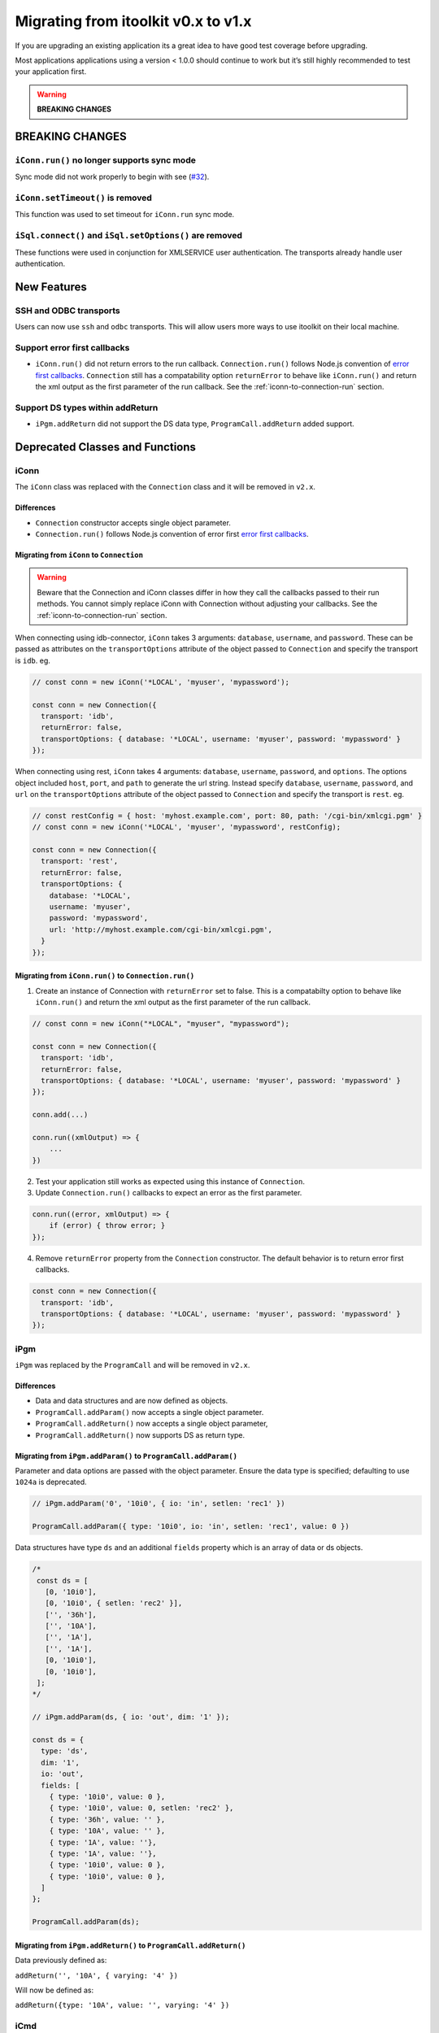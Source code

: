 Migrating from itoolkit v0.x to v1.x
************************************

If you are upgrading an existing application its a great idea to have
good test coverage before upgrading.

Most applications applications using a version < 1.0.0 should continue
to work but it’s still highly recommended to test your application
first.

.. WARNING::
   **BREAKING CHANGES**

BREAKING CHANGES
================

``iConn.run()`` no longer supports sync mode
--------------------------------------------

Sync mode did not work properly to begin with see
(`#32 <https://github.com/IBM/nodejs-itoolkit/issues/32>`__).

``iConn.setTimeout()`` is removed
----------------------------------

This function was used to set timeout for ``iConn.run`` sync mode.

``iSql.connect()`` and ``iSql.setOptions()`` are removed
--------------------------------------------------------

These functions were used in conjunction for XMLSERVICE user
authentication. The transports already handle user authentication.

New Features
============

SSH and ODBC transports
-----------------------

Users can now use ``ssh`` and ``odbc`` transports. This will allow users
more ways to use itoolkit on their local machine.

Support error first callbacks
-----------------------------

-  ``iConn.run()`` did not return errors to the run callback.
   ``Connection.run()`` follows Node.js convention of `error first
   callbacks <https://nodejs.org/api/errors.html#errors_error_first_callbacks>`__.
   ``Connection`` still has a compatability option ``returnError`` to
   behave like ``iConn.run()`` and return the xml output as the first
   parameter of the run callback. See the :ref:`iconn-to-connection-run` section.


Support DS types within addReturn
---------------------------------

-  ``iPgm.addReturn`` did not support the DS data type,
   ``ProgramCall.addReturn`` added support.

Deprecated Classes and Functions
================================

iConn
-----

The ``iConn`` class was replaced with the ``Connection`` class and it
will be removed in ``v2.x``.

Differences
^^^^^^^^^^^

-  ``Connection`` constructor accepts single object parameter.
-  ``Connection.run()`` follows Node.js convention of error first `error
   first
   callbacks <https://nodejs.org/api/errors.html#errors_error_first_callbacks>`__.

Migrating from ``iConn`` to ``Connection``
^^^^^^^^^^^^^^^^^^^^^^^^^^^^^^^^^^^^^^^^^^^^^^^^^^^^^^

.. WARNING::
   Beware that the Connection and iConn classes differ in how they call the callbacks
   passed to their run methods. You cannot simply replace iConn with Connection without adjusting
   your callbacks. See the :ref:`iconn-to-connection-run` section.

When connecting using idb-connector, ``iConn`` takes 3 arguments: ``database``, ``username``, 
and ``password``. These can be passed as attributes on the ``transportOptions`` attribute of the 
object passed to ``Connection`` and specify the transport is ``idb``. eg.

.. code:: js

   // const conn = new iConn('*LOCAL', 'myuser', 'mypassword');

   const conn = new Connection({
     transport: 'idb',
     returnError: false,
     transportOptions: { database: '*LOCAL', username: 'myuser', password: 'mypassword' }
   });

When connecting using rest, ``iConn`` takes 4 arguments: ``database``, ``username``, ``password``,
and ``options``. The options object included ``host``, ``port``, and ``path`` to 
generate the url string. Instead specify ``database``, ``username``, ``password``, and ``url`` 
on the ``transportOptions`` attribute of the object passed to ``Connection`` and specify the 
transport is ``rest``. eg.

.. code:: js

   // const restConfig = { host: 'myhost.example.com', port: 80, path: '/cgi-bin/xmlcgi.pgm' }
   // const conn = new iConn('*LOCAL', 'myuser', 'mypassword', restConfig);

   const conn = new Connection({
     transport: 'rest',
     returnError: false,
     transportOptions: {
       database: '*LOCAL',
       username: 'myuser',
       password: 'mypassword',
       url: 'http://myhost.example.com/cgi-bin/xmlcgi.pgm',
     }
   });

.. _iconn-to-connection-run:

Migrating from ``iConn.run()`` to ``Connection.run()``
^^^^^^^^^^^^^^^^^^^^^^^^^^^^^^^^^^^^^^^^^^^^^^^^^^^^^^

1. Create an instance of Connection with ``returnError`` set to false.
   This is a compatabilty option to behave like ``iConn.run()`` and
   return the xml output as the first parameter of the run callback.

.. code:: js

   // const conn = new iConn("*LOCAL", "myuser", "mypassword");

   const conn = new Connection({
     transport: 'idb',
     returnError: false,
     transportOptions: { database: '*LOCAL', username: 'myuser', password: 'mypassword' }
   });

   conn.add(...)

   conn.run((xmlOutput) => {
       ...
   })

2. Test your application still works as expected using this instance of
   ``Connection``.

3. Update ``Connection.run()`` callbacks to expect an error as the first
   parameter.

.. code:: js

   conn.run((error, xmlOutput) => {
       if (error) { throw error; }
   });

4. Remove ``returnError`` property from the ``Connection`` constructor.
   The default behavior is to return error first callbacks.

.. code:: js

   const conn = new Connection({
     transport: 'idb',
     transportOptions: { database: '*LOCAL', username: 'myuser', password: 'mypassword' }
   });

iPgm
----

``iPgm`` was replaced by the ``ProgramCall`` and will be removed in
``v2.x``.

Differences
^^^^^^^^^^^

-  Data and data structures and are now defined as objects.
-  ``ProgramCall.addParam()`` now accepts a single object parameter.
-  ``ProgramCall.addReturn()`` now accepts a single object parameter,
-  ``ProgramCall.addReturn()`` now supports DS as return type.

Migrating from ``iPgm.addParam()`` to ``ProgramCall.addParam()``
^^^^^^^^^^^^^^^^^^^^^^^^^^^^^^^^^^^^^^^^^^^^^^^^^^^^^^^^^^^^^^^^

Parameter and data options are passed with the object parameter. Ensure
the data type is specified; defaulting to use ``1024a`` is deprecated.

.. code:: js

   // iPgm.addParam('0', '10i0', { io: 'in', setlen: 'rec1' })

   ProgramCall.addParam({ type: '10i0', io: 'in', setlen: 'rec1', value: 0 })

Data structures have type ``ds`` and an additional ``fields`` property
which is an array of data or ds objects.

.. code:: js

   /*
    const ds = [
      [0, '10i0'],
      [0, '10i0', { setlen: 'rec2' }],
      ['', '36h'],
      ['', '10A'],
      ['', '1A'],
      ['', '1A'],
      [0, '10i0'],
      [0, '10i0'],
    ];
   */

   // iPgm.addParam(ds, { io: 'out', dim: '1' });

   const ds = {
     type: 'ds',
     dim: '1',
     io: 'out',
     fields: [
       { type: '10i0', value: 0 },
       { type: '10i0', value: 0, setlen: 'rec2' },
       { type: '36h', value: '' },
       { type: '10A', value: '' },
       { type: '1A', value: ''},
       { type: '1A', value: ''},
       { type: '10i0', value: 0 },
       { type: '10i0', value: 0 },
     ]
   };

   ProgramCall.addParam(ds);

Migrating from ``iPgm.addReturn()`` to ``ProgramCall.addReturn()``
^^^^^^^^^^^^^^^^^^^^^^^^^^^^^^^^^^^^^^^^^^^^^^^^^^^^^^^^^^^^^^^^^^

Data previously defined as:

``addReturn('', '10A', { varying: '4' })``

Will now be defined as:

``addReturn({type: '10A', value: '', varying: '4' })``

iCmd
----

``iCmd`` is replaced by ``CommandCall`` and will be removed in ``v2.x``.

A command previously generated with:

``const command = iCmd('RTVJOBA USRLIBL(?) SYSLIBL(?)')``

Will now be generated with:

``const command = new CommandCall({type: 'cl', command: 'RTVJOBA USRLIBL(?) SYSLIBL(?)' })``

iQsh
----

``iQsh`` is replaced by ``CommandCall`` and will be removed in ``v2.x``.

A command previously generated with:

``const command = iQsh('system wrksyssts')``

Will now be generated with:

``const command = new CommandCall({type: 'qsh', command: 'system wrksyssts' })``

iSh
---

``iSh`` is replaced by ``CommandCall`` and will be removed in ``v2.x``.

A command previously generated with:

``const command = iSh('ls /home')``

Will now be generated with:

``const command = new CommandCall({type: 'sh', command: 'ls /home' })``

iSql
----

``iSql`` class is deprecated and will be removed in ``v2.x``. The
`odbc <https://www.npmjs.com/package/odbc>`__,
`idb-connector <https://www.npmjs.com/package/idb-connector>`__, and
`idb-pconnector <https://www.npmjs.com/package/idb-pconnector>`__ npm
packages are much better SQL interfaces for IBM i and should be used
instead.

``iSql.connect`` and ``iSql.setOptions`` are no longer available.

xmlToJson
---------

``xmlToJson`` is deprecated and will be removed in ``v2.x``. Use
`xml2js <https://www.npmjs.com/package/xml2js>`__ instead.

iDataQueue
----------

The ``iDataQueue`` class is deprecated and will be removed in ``v2.x``.

iNetwork
--------

The ``iNetwork`` class is deprecated and will be removed in ``v2.x``.

iObj
----

The ``iObj`` class is deprecated and will be removed in ``v2.x``.

iProd
-----

The ``iProd`` class is deprecated and will be removed in ``v2.x``.

iUserSpace
----------

The ``iUserSpace`` class is deprecated and will be removed in ``v2.x``.

iWork
-----

The ``iWork`` class is deprecated and will be removed in ``v2.x``.
